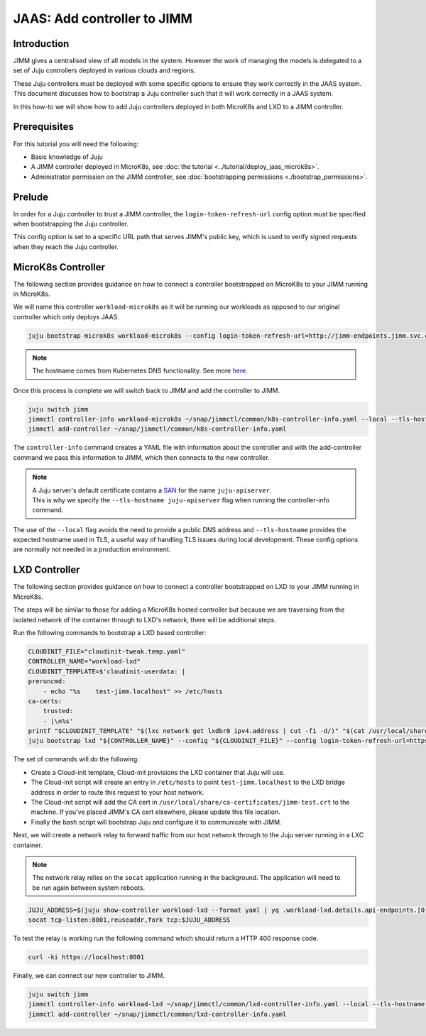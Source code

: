 JAAS: Add controller to JIMM
============================


Introduction
------------

JIMM gives a centralised view of all models in the system. However the work of managing 
the models is delegated to a set of Juju controllers deployed in various clouds
and regions.

These Juju controllers must be deployed with some specific options to ensure they work
correctly in the JAAS system. This document discusses how to bootstrap a Juju controller
such that it will work correctly in a JAAS system.

In this how-to we will show how to add Juju controllers deployed in both MicroK8s and LXD to 
a JIMM controller.

Prerequisites
-------------

For this tutorial you will need the following:

- Basic knowledge of Juju
- A JIMM controller deployed in MicroK8s, see :doc:`the tutorial <../tutorial/deploy_jaas_microk8s>`.
- Administrator permission on the JIMM controller, see :doc:`bootstrapping permissions <./bootstrap_permissions>`.


Prelude
-------

In order for a Juju controller to trust a JIMM controller, the ``login-token-refresh-url`` config option must 
be specified when bootstrapping the Juju controller.

This config option is set to a specific URL path that serves JIMM's public key, which is used to verify signed 
requests when they reach the Juju controller.

MicroK8s Controller
-------------------

The following section provides guidance on how to connect a controller bootstrapped on MicroK8s to your JIMM running in MicroK8s.

We will name this controller ``workload-microk8s`` as it will be running our workloads
as opposed to our original controller which only deploys JAAS.

.. code:: bash

    juju bootstrap microk8s workload-microk8s --config login-token-refresh-url=http://jimm-endpoints.jimm.svc.cluster.local:8080/.well-known/jwks.json

.. note::
    
    The hostname comes from Kubernetes DNS functionality. See more `here <https://kubernetes.io/docs/concepts/services-networking/dns-pod-service/#a-aaaa-records>`__. 

Once this process is complete we will switch back to JIMM and add the controller to JIMM.

.. code:: bash

    juju switch jimm
    jimmctl controller-info workload-microk8s ~/snap/jimmctl/common/k8s-controller-info.yaml --local --tls-hostname juju-apiserver
    jimmctl add-controller ~/snap/jimmctl/common/k8s-controller-info.yaml

The ``controller-info`` command creates a YAML file with information about the controller and with the add-controller command we
pass this information to JIMM, which then connects to the new controller.

.. note::

    | A Juju server's default certificate contains a `SAN <https://en.wikipedia.org/wiki/Subject_Alternative_Name>`__ for the name ``juju-apiserver``.
    | This is why we specify the ``--tls-hostname juju-apiserver`` flag when running the controller-info command.


The use of the ``--local`` flag avoids the need to provide a public DNS address and ``--tls-hostname`` provides the expected
hostname used in TLS, a useful way of handling TLS issues during local development. These config options are normally not needed
in a production environment.


LXD Controller
--------------

The following section provides guidance on how to connect a controller bootstrapped on LXD to your JIMM running in MicroK8s.

The steps will be similar to those for adding a MicroK8s hosted controller but because we are traversing from the isolated network
of the container through to LXD's network, there will be additional steps.

Run the following commands to bootstrap a LXD based controller:

.. code:: bash

    CLOUDINIT_FILE="cloudinit-tweak.temp.yaml"
    CONTROLLER_NAME="workload-lxd"
    CLOUDINIT_TEMPLATE=$'cloudinit-userdata: |
    preruncmd:
        - echo "%s    test-jimm.localhost" >> /etc/hosts
    ca-certs:
        trusted:
        - |\n%s'
    printf "$CLOUDINIT_TEMPLATE" "$(lxc network get lxdbr0 ipv4.address | cut -f1 -d/)" "$(cat /usr/local/share/ca-certificates/jimm-test.crt | sed -e 's/^/\t  /')" > "${CLOUDINIT_FILE}"
    juju bootstrap lxd "${CONTROLLER_NAME}" --config "${CLOUDINIT_FILE}" --config login-token-refresh-url=https://test-jimm.localhost/.well-known/jwks.json --debug 

The set of commands will do the following:

- Create a Cloud-init template, Cloud-init provisions the LXD container that Juju will use.
- The Cloud-init script will create an entry in ``/etc/hosts`` to point ``test-jimm.localhost`` to the LXD bridge address in order to route this request to your host network.
- The Cloud-init script will add the CA cert in ``/usr/local/share/ca-certificates/jimm-test.crt`` to the machine. If you've placed JIMM's CA cert elsewhere, please update this file location.
- Finally the bash script will bootstrap Juju and configure it to communicate with JIMM.

Next, we will create a network relay to forward traffic from our host network through to the Juju server running in a LXC container.

.. note::
    The network relay relies on the ``socat`` application running in the background.  
    The application will need to be run again between system reboots.

.. code:: bash

    JUJU_ADDRESS=$(juju show-controller workload-lxd --format yaml | yq .workload-lxd.details.api-endpoints.[0])
    socat tcp-listen:8001,reuseaddr,fork tcp:$JUJU_ADDRESS

To test the relay is working run the following command which should return a HTTP 400 response code.

.. code:: bash

    curl -ki https://localhost:8001

Finally, we can connect our new controller to JIMM.

.. code:: bash

    juju switch jimm
    jimmctl controller-info workload-lxd ~/snap/jimmctl/common/lxd-controller-info.yaml --local --tls-hostname juju-apiserver
    jimmctl add-controller ~/snap/jimmctl/common/lxd-controller-info.yaml
